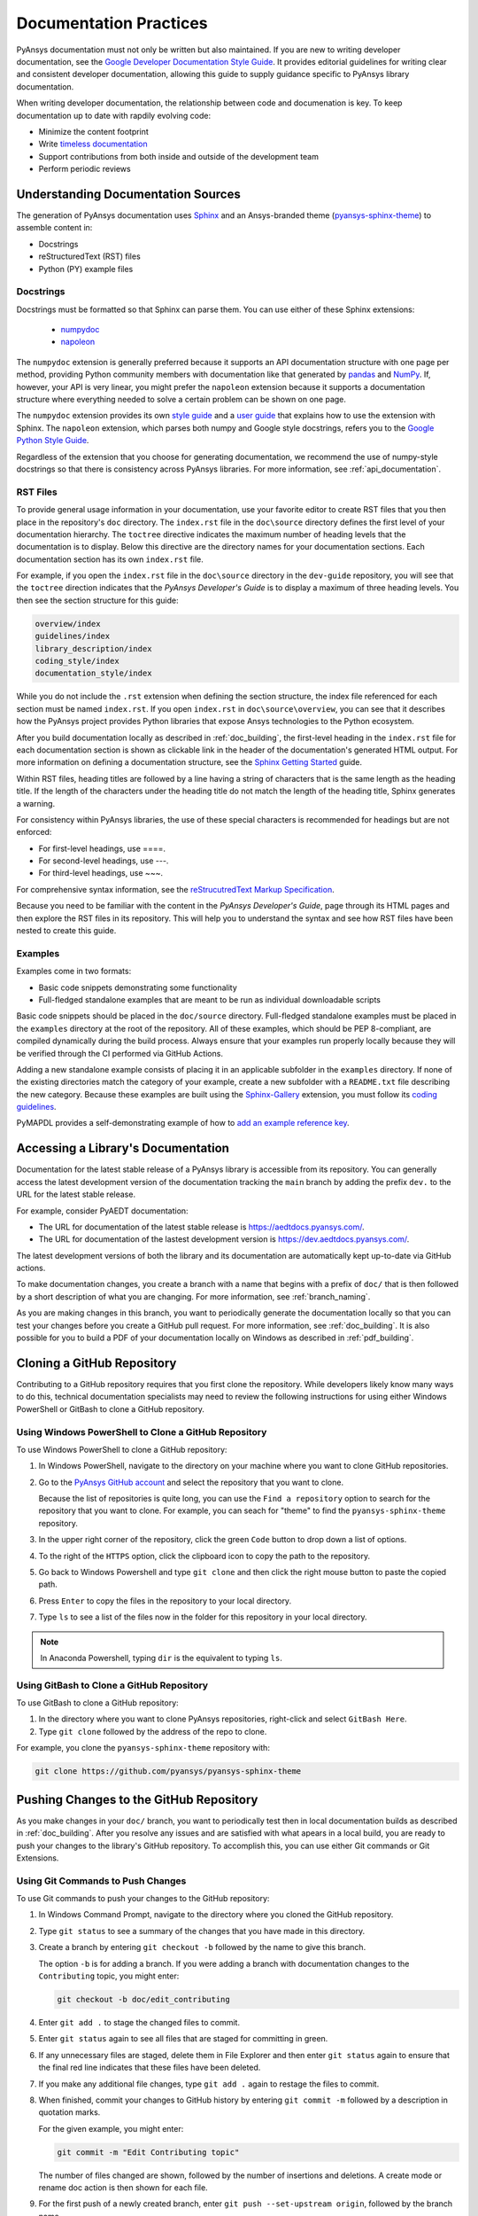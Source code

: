 .. _doc_practices:

Documentation Practices
=======================
PyAnsys documentation must not only be written but also maintained. If you are new
to writing developer documentation, see the `Google Developer Documentation Style
Guide <https://developers.google.com/style/articles>`_. It provides editorial guidelines
for writing clear and consistent developer documentation, allowing this guide to supply
guidance specific to PyAnsys library documentation.

When writing developer documentation, the relationship between code and documenation is
key. To keep documentation up to date with rapdily evolving code:

- Minimize the content footprint
- Write `timeless documentation <https://developers.google.com/style/timeless-documentation>`_
- Support contributions from both inside and outside of the development team
- Perform periodic reviews

Understanding Documentation Sources
------------------------------------
The generation of PyAnsys documentation uses `Sphinx <https://www.sphinx-doc.org/en/master/>`__ 
and an Ansys-branded theme (`pyansys-sphinx-theme <https://github.com/pyansys/pyansys-sphinx-theme>`_)
to assemble content in:

- Docstrings
- reStructuredText (RST) files
- Python (PY) example files

Docstrings
~~~~~~~~~~
Docstrings must be formatted so that Sphinx can parse them. You can use either of these
Sphinx extensions:
 
 - `numpydoc <https://pypi.org/project/numpydoc/>`_
 - `napoleon <https://pypi.org/project/sphinxcontrib-napoleon/>`_

The ``numpydoc`` extension is generally preferred because it supports an API
documentation structure with one page per method, providing Python community
members with documentation like that generated by `pandas <https://pandas.pydata.org/>`_
and `NumPy <https://numpy.org/>`_. If, however, your API is very linear, you
might prefer the  ``napoleon`` extension because it supports a documentation
structure where everything needed to solve a certain problem can be shown on one page.

The ``numpydoc`` extension provides its own `style guide <https://numpydoc.readthedocs.io/en/latest/format.html>`_
and a `user guide <https://numpydoc.readthedocs.io/en/latest/>`_ that explains how to use
the extension with Sphinx. The ``napoleon`` extension, which parses both numpy and Google
style docstrings, refers you to the `Google Python Style Guide <https://google.github.io/styleguide/pyguide.html>`_.

Regardless of the extension that you choose for generating documentation, we
recommend the use of numpy-style docstrings so that there is consistency
across PyAnsys libraries. For more information, see :ref:`api_documentation`.

RST Files
~~~~~~~~~
To provide general usage information in your documentation, use your favorite editor to
create RST files that you then place in the repository's ``doc`` directory. The ``index.rst``
file in the ``doc\source`` directory defines the first level of your documentation hierarchy.
The ``toctree`` directive indicates the maximum number of heading levels that the documentation
is to display. Below this directive are the directory names for your documentation sections.
Each documentation section has its own ``index.rst`` file.

For example, if you open the ``index.rst`` file in the ``doc\source`` directory in the
``dev-guide`` repository, you will see that the ``toctree`` direction indicates that the
*PyAnsys Developer's Guide* is to display a maximum of three heading levels. You then
see the section structure for this guide:

.. code::

   overview/index
   guidelines/index
   library_description/index
   coding_style/index
   documentation_style/index

While you do not include the ``.rst`` extension when defining the section structure, the
index file referenced for each section must be named ``index.rst``. If you open ``index.rst``
in ``doc\source\overview``, you can see that it describes how the PyAnsys project provides
Python libraries that expose Ansys technologies to the Python ecosystem. 

After you build documentation locally as described in :ref:`doc_building`, the first-level
heading in the ``index.rst`` file for each documentation section is shown as clickable link
in the header of the documentation's generated HTML output. For more information on defining
a documentation structure, see the `Sphinx Getting Started <https://www.sphinx-doc.org/en/master/usage/quickstart.html>`_
guide.

Within RST files, heading titles are followed by a line having a string of characters that is
the same length as the heading title. If the length of the characters
under the heading title do not match the length of the heading title, Sphinx generates a warning.

For consistency within PyAnsys libraries, the use of these special characters is recommended for
headings but are not enforced:

- For first-level headings, use ====.
- For second-level headings, use ---.
- For third-level headings, use ~~~. 

For comprehensive syntax information, see the `reStrucutredText Markup Specification
<https://docutils.sourceforge.io/docs/ref/rst/restructuredtext.html>`_.

Because you need to be familiar with the content in the *PyAnsys Developer's Guide*, page through
its HTML pages and then explore the RST files in its repository. This will help you to understand
the syntax and see how RST files have been nested to create this guide. 

Examples
~~~~~~~~
Examples come in two formats:

- Basic code snippets demonstrating some functionality
- Full-fledged standalone examples that are meant to be run as individual downloadable scripts

Basic code snippets should be placed in the ``doc/source`` directory. Full-fledged
standalone examples must be placed in the ``examples`` directory at the root of the
repository. All of these examples, which should be PEP 8-compliant, are compiled dynamically
during the build process. Always ensure that your examples run properly locally because
they will be verified through the CI performed via GitHub Actions.

Adding a new standalone example consists of placing it in an applicable subfolder in the ``examples``
directory. If none of the existing directories match the category of your example, create
a new subfolder with a ``README.txt`` file describing the new category. Because these examples
are built using the `Sphinx-Gallery <https://sphinx-gallery.github.io/stable/index.html>`_
extension, you must follow its `coding guidelines <https://sphinx-gallery.github.io/stable/index.html>`_.

PyMAPDL provides a self-demonstrating example of how to `add an example reference key <https://mapdldocs.pyansys.com/examples/03-tips-n-tricks/00-example-template.html#ref-how-to-add-an-example-reference-key>`_. 

Accessing a Library's Documentation
-----------------------------------
Documentation for the latest stable release of a PyAnsys library is accessible
from its repository. You can generally access the latest development version of the
documentation tracking the ``main`` branch by adding the prefix ``dev.`` to
the URL for the latest stable release.

For example, consider PyAEDT documentation:

- The URL for documentation of the latest stable release is `<https://aedtdocs.pyansys.com/>`_.
- The URL for documentation of the lastest development version is `<https://dev.aedtdocs.pyansys.com/>`_.

The latest development versions of both the library and its documentation are automatically kept
up-to-date via GitHub actions.

To make documentation changes, you create a branch with a name that begins with a prefix of
``doc/`` that is then followed by a short description of what you are changing. For more
information, see :ref:`branch_naming`.

As you are making changes in this branch, you want to periodically generate the documentation
locally so that you can test your changes before you create a GitHub pull request. For more
information, see :ref:`doc_building`. It is also possible for you to build a PDF
of your documentation locally on Windows as described in :ref:`pdf_building`.

.. _cloning:

Cloning a GitHub Repository
---------------------------
Contributing to a GitHub repository requires that you first clone the repository. While developers
likely know many ways to do this, technical documentation specialists may need to review the
following instructions for using either Windows PowerShell or GitBash to clone a GitHub repository.

Using Windows PowerShell to Clone a GitHub Repository
~~~~~~~~~~~~~~~~~~~~~~~~~~~~~~~~~~~~~~~~~~~~~~~~~~~~~
To use Windows PowerShell to clone a GitHub repository:

#. In Windows PowerShell, navigate to the directory on your machine where you want
   to clone GitHub repositories.

#. Go to the `PyAnsys GitHub account <https://github.com/pyansys>`_ and select the
   repository that you want to clone.

   Because the list of repositories is quite long, you can use the ``Find
   a repository`` option to search for the repository that you want to clone. For
   example, you can seach for "theme" to find the ``pyansys-sphinx-theme`` repository.  

#. In the upper right corner of the repository, click the green ``Code`` button to
   drop down a list of options.

#. To the right of the ``HTTPS`` option, click the clipboard icon to copy the path to
   the repository.
 
#. Go back to Windows Powershell and type ``git clone`` and then click the right
   mouse button to paste the copied path.

#. Press ``Enter`` to copy the files in the repository to your local directory.

#. Type ``ls`` to see a list of the files now in the folder for this repository
   in your local directory. 

.. note::
   In Anaconda Powershell, typing ``dir`` is the equivalent to typing ``ls``.

Using GitBash to Clone a GitHub Repository
~~~~~~~~~~~~~~~~~~~~~~~~~~~~~~~~~~~~~~~~~~
To use GitBash to clone a GitHub repository:

#. In the directory where you want to clone PyAnsys repositories, right-click and
   select ``GitBash Here``.

#. Type ``git clone`` followed by the address of the repo to clone.


For example, you clone the ``pyansys-sphinx-theme`` repository with:
  
.. code::
  
  git clone https://github.com/pyansys/pyansys-sphinx-theme

.. _push_changes:

Pushing Changes to the GitHub Repository
----------------------------------------
As you make changes in your ``doc/`` branch, you want to periodically test then in
local documentation builds as described in :ref:`doc_building`. After you resolve
any issues and are satisfied with what apears in a local build, you are ready
to push your changes to the library's GitHub repository. To accomplish this,
you can use either Git commands or Git Extensions. 

Using Git Commands to Push Changes
~~~~~~~~~~~~~~~~~~~~~~~~~~~~~~~~~~
To use Git commands to push your changes to the GitHub repository:

#. In Windows Command Prompt, navigate to the directory where you cloned 
   the GitHub repository.

#. Type ``git status`` to see a summary of the changes that you have made in this
   directory.

#. Create a branch by entering ``git checkout -b`` followed by the name to give
   this branch.
   
   The option ``-b`` is for adding a branch. If you were adding a branch with documentation
   changes to the ``Contributing`` topic, you might enter:
   
   .. code::

    git checkout -b doc/edit_contributing

#. Enter ``git add .`` to stage the changed files to commit.

#. Enter ``git status`` again to see all files that are staged for committing in green.

#. If any unnecessary files are staged, delete them in File Explorer and then enter ``git status`` 
   again to ensure that the final red line indicates that these files have been deleted.

#. If you make any additional file changes, type ``git add .`` again to restage the files to
   commit.

#. When finished, commit your changes to GitHub history by entering ``git commit -m`` followed by
   a description in quotation marks.
   
   For the given example, you might enter:
   
   .. code::

    git commit -m "Edit Contributing topic" 
   
   The number of files changed are shown, followed by the number of insertions and deletions.
   A create mode or rename doc action is then shown for each file.

#. For the first push of a newly created branch, enter ``git push --set-upstream origin``,
   followed by the branch name.
   
   For the given example, you would enter:
      
   .. code::
   
    git push --set-upstream origin doc/edit_contributing

   .. note::
      For any subsequent push, you would simply use ``git push``.
   
#. Create the PR as described in :ref:`create_pr`.

Using Git Extensions to Push Changes
~~~~~~~~~~~~~~~~~~~~~~~~~~~~~~~~~~~~
To use Git Extensions to push your changes to the GitHub repository:

#. In Git Extensions, select ``Commands > Create branch`` and then provide a name for
   the branch that you want to create, using the prefix ``doc/`` followed by a short
   description of what you intend to change.
   
#. Make your documentation changes in the directory where you cloned the library's
   GitHub reposity.   

#. Test your changes in local documentation builds. For more information, see
   :ref:`doc_building`.

#. In Git Extensions, click ``Commit`` to see the files that have been changed in your
   local directory.
   
#. In the window that opens, stage the files to commit, add a commit message, and then
   click ``Commit``.

#. Do a pull from the GitHub repository to your local directory to ensure that there
   are no conflicts with what is in your branch. If there are conflicts, resolve
   them.

#. Do a push of your branch to the GitHub repsitory.

#. Create the PR as described in :ref:`create_pr`.


.. _create_pr:

Creating the GitHub PR
----------------------
Regardless of what method you used to push your changes, do the following to create
the GitHub PR:

#. Go to the GitHub reposity, where you will see an entry for your pushed branch.

#. If the pushed branch resolves an issue, in its description, type ``Resolves #``
   and select from the list of issues that appears.

#. Create either a PR or draft PR, making the title a simple statement because
   our `automatic release generator <https://docs.github.com/en/repositories/releasing-projects-on-github/automatically-generated-release-notes>`_
   uses this PR title in the automatic rendering of release notes.

   If your PR is ready for review, select ``Create pull request``. Otherwise,
   select ``Create draft pull request`` and mark it as ready for review once
   you it includes all of your changes and you are satisified with it. 

   If you need to change a PR title, to its right, click the ``Edit`` button,
   which becomes a ``Save`` button while you are in editing mode.

.. _doc_building:

Building Documentation Locally
------------------------------
You can build and verify the HTML documentation for a PyAnsys library locally
by installing Sphinx and other documentation build dependencies.

Setting Up Your Machine
~~~~~~~~~~~~~~~~~~~~~~~
Anaconda provides Python and tools, such as a Python IDE (Interactive Development Environment),
a Python command line editor, and Sphinx dependencies. This gives you what you need to get up
and running.

#. Install the `Anaconda individual edition <https://www.anaconda.com/products/individual>`_.

#. If a PyAnsys library already exists, create a directory in which to place a clone of its GitHub repository.

#. Clone the PyAnsys library's GitHub repository. For more information, see :ref:`cloning`.

#. If you have not yet cloned the ``pyansys-sphinx-theme`` repository, clone it.

Installing Build Requirements
~~~~~~~~~~~~~~~~~~~~~~~~~~~~~ 
You can build documentation for the `dev_guide <https://github.com/pyansys/dev-guide>`_
and `pyansys-sphinx-theme <https://github.com/pyansys/pyansys-sphinx-theme>`_ repositories without
installing a PyAnsys library in development mode. However, when you push changes that you have made
in a local branch to the GitHub repository for other PyAnsys libraries, CI checks typically require
that the full library is installed.

#. In Anaconda Powershell, navigate to the base directory in the library's cloned repository.

#. If your library must be installed in development mode, enter:
   
   .. code::

    pip install -e .

#. To install the build requirements for generating documentation, enter:
   
   .. code::

    pip install -r requirements_docs.txt

#. If you are running on a Linux/Mac OS, to build the documentation, enter:
   
   .. code::

    make -C doc html

#. If you are running on Windows, to build the documentation, enter two
   commands:
   
   .. code::
  
    cd doc
    .\make.bat html


   As Sphinx is generating HTML output in the library's ``../doc/_build/html`` directory,
   Anaconda Powershell displays any errors and warnings for unexpected indentations,
   bad target locations for links, missing files, and extra files included in the
   repository but not referenced by any ``index.rst`` file.
   
#. Resolve all indicated issues before submitting a pull request (PR) to push
   your changes to the library's GitHub repository. 
   
#. After local documentation builds successfully, navigate to ``doc/_build/html/``
   and use your browser to open the ``index.html`` file to review the documentation,
   repeating the local build process until there are no errors or obvious issues.

.. note::
   You can use ``make.bat`` to build more than HTML output. To view a summary of
   all target options, enter ``make.bat``.

Your next step is to push your changes to the library's GitHub repository
by creating a PR. For more information, see :ref:`create_pr`.

.. _pdf_building:

Building a PDF of Your Documentation Locally
--------------------------------------------
Some libraries supply a link to a PDF of the documentation under 'Assets' in the 
release notes for a version. On Linux, building this PDF can be done by following
`these directions <https://sudonull.com/post/70830-How-to-make-LaTeX-and-PDF-generation-in-Sphinx>. On Windows, building a PDF is a manual process that you run
locally:

#. Install `MiKTeX <https://miktex.org/download>`_ for Windows, selecting the
   recommended option for installing it for only your own use.
#. From the Windows Start menu, start the MiKTeX Console.
#. On the Welcome page, click ``Check for updates`` and install any available
   updates.
#. Install the latest version of Strawbery Perl, which enables you to build
   LaTeX files, accepting the default installation location (``C:\Strawberry\``).
#. In the Command Prompt window, type ``perl-v`` to test that your installation is
   successful.  
#. Ensure that these Perl directory locations have been added to your ``Path``
   system environment variable:
   
   - C:/Strawberry/c/bin
   - C:/Strawberry/perl/site/bin
   - C:/Strawberry/perl/bin


#. In Anaconda PowerShell, navigate to the ``doc`` directory with:
   
   .. code::

    cd C:\AnsysDev\GitRepos\PyAnsys\dev-guide\doc


#. Generate LaTeX files and a PDF from these files in ``..\doc\build\latex``
   with:

   .. code::

    .\make latexpdf

